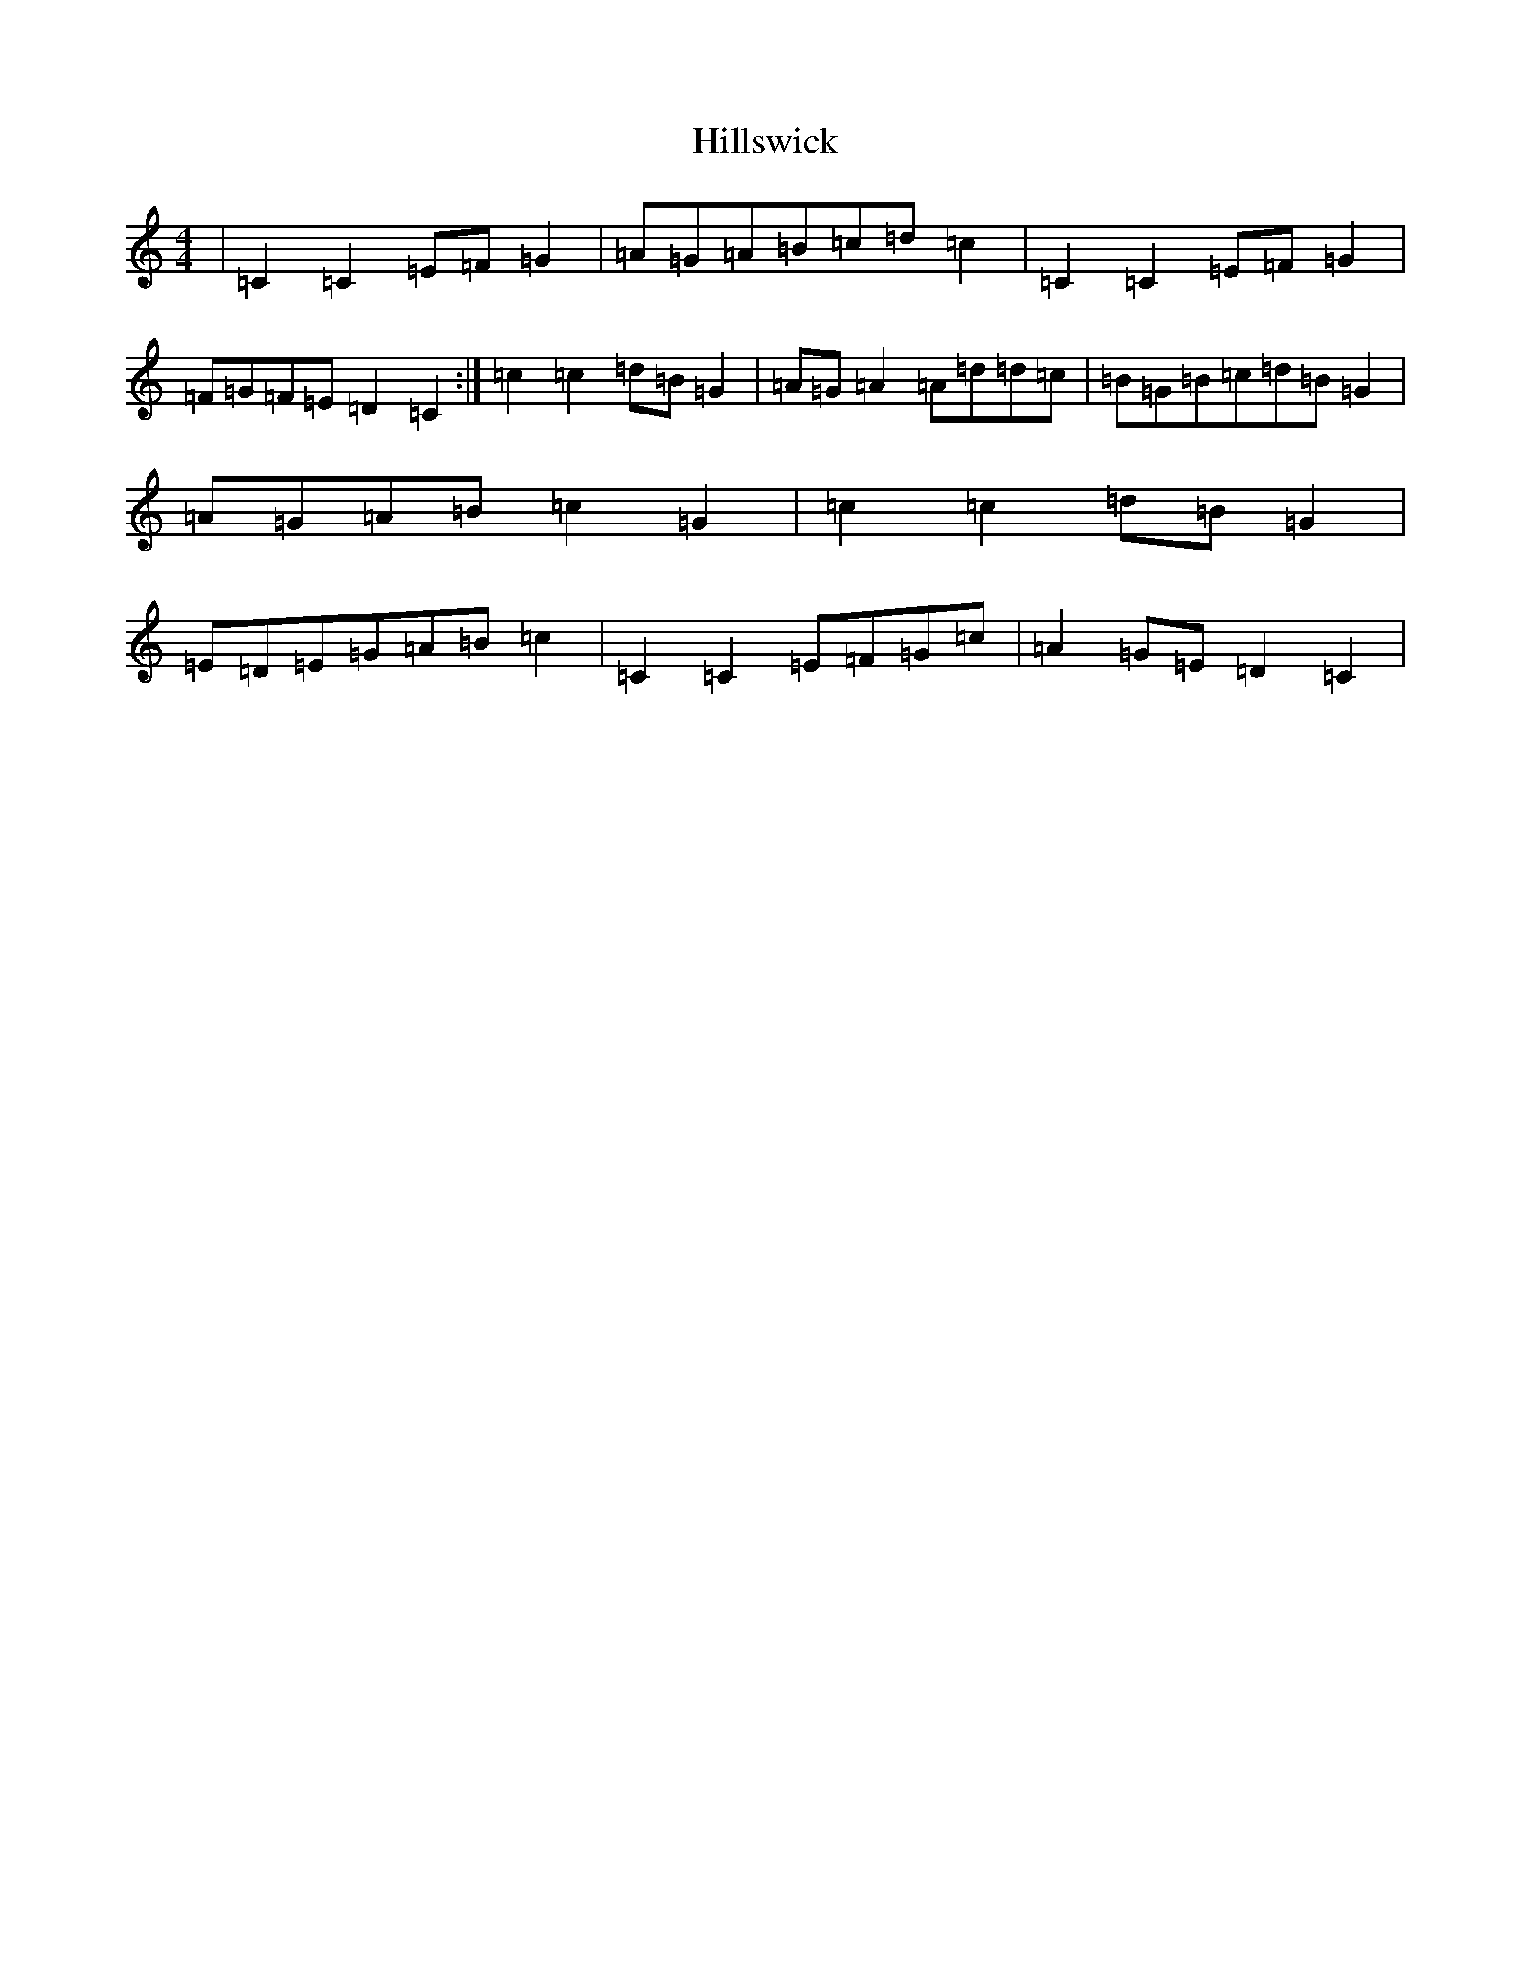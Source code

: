 X: 9174
T: Hillswick
S: https://thesession.org/tunes/12385#setting20653
R: reel
M:4/4
L:1/8
K: C Major
|=C2=C2=E=F=G2|=A=G=A=B=c=d=c2|=C2=C2=E=F=G2|=F=G=F=E=D2=C2:|=c2=c2=d=B=G2|=A=G=A2=A=d=d=c|=B=G=B=c=d=B=G2|=A=G=A=B=c2=G2|=c2=c2=d=B=G2|=E=D=E=G=A=B=c2|=C2=C2=E=F=G=c|=A2=G=E=D2=C2|